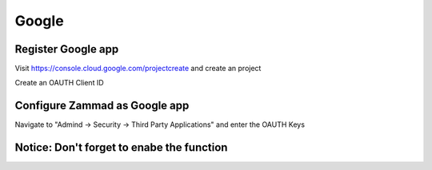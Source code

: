 Google
******

Register Google app
====================
Visit https://console.cloud.google.com/projectcreate and create an project

Create an OAUTH Client ID

.. image:: images/cloud.developers.google.com-create-oauth-id.png
   :alt: Google
   
Configure Zammad as Google app
==============================
   
Navigate to "Admind -> Security -> Third Party Applications" and enter the OAUTH Keys

.. image:: images/zammad_connect_google_thirdparty1.png
   :alt: Zammad
   
   
Notice: Don't forget to enabe the function
======




